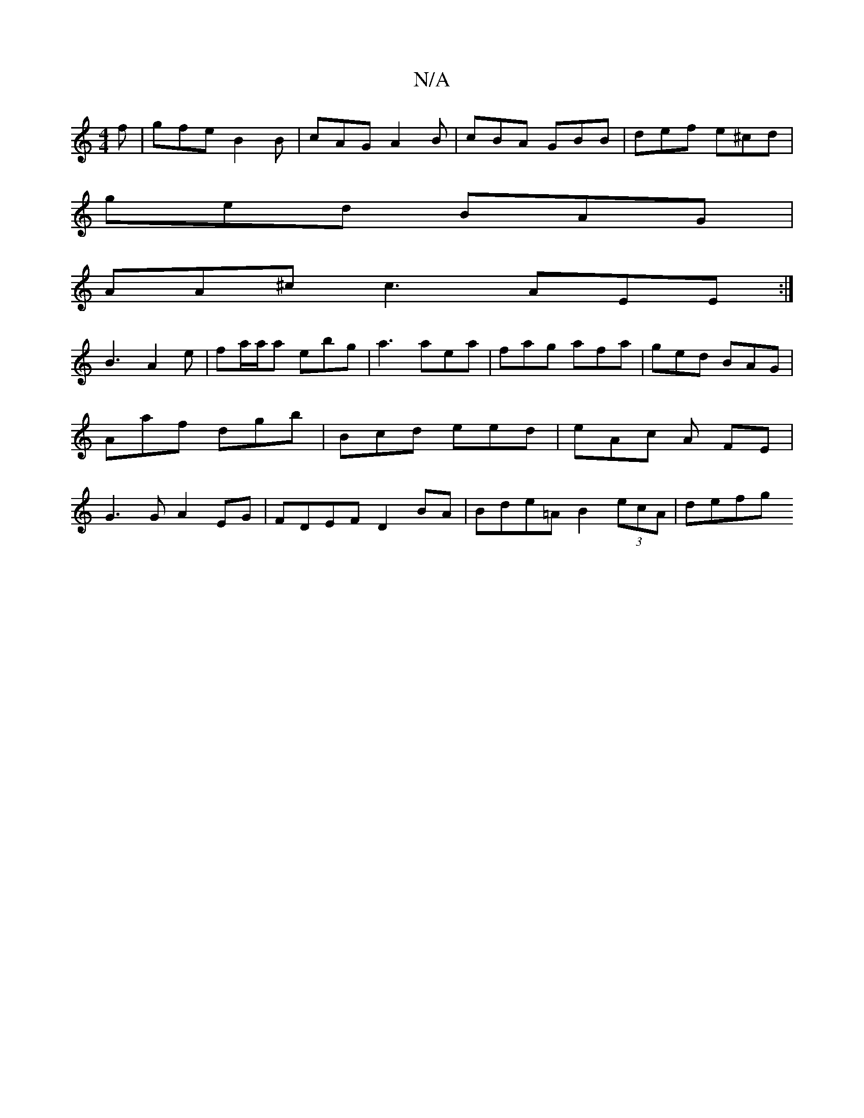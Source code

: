 X:1
T:N/A
M:4/4
R:N/A
K:Cmajor
f | gfe B2 B | cAG A2B | cBA GBB | def e^cd |
ged BAG |
AA^c c3 AEE :|
B3 A2e | fa/a/a ebg | a3 aea | fag afa | ged BAG | Aaf dgb | Bcd eed | eAc A FE | G3 G A2 EG | FDEF D2BA | Bde=A B2 (3ecA | defg 